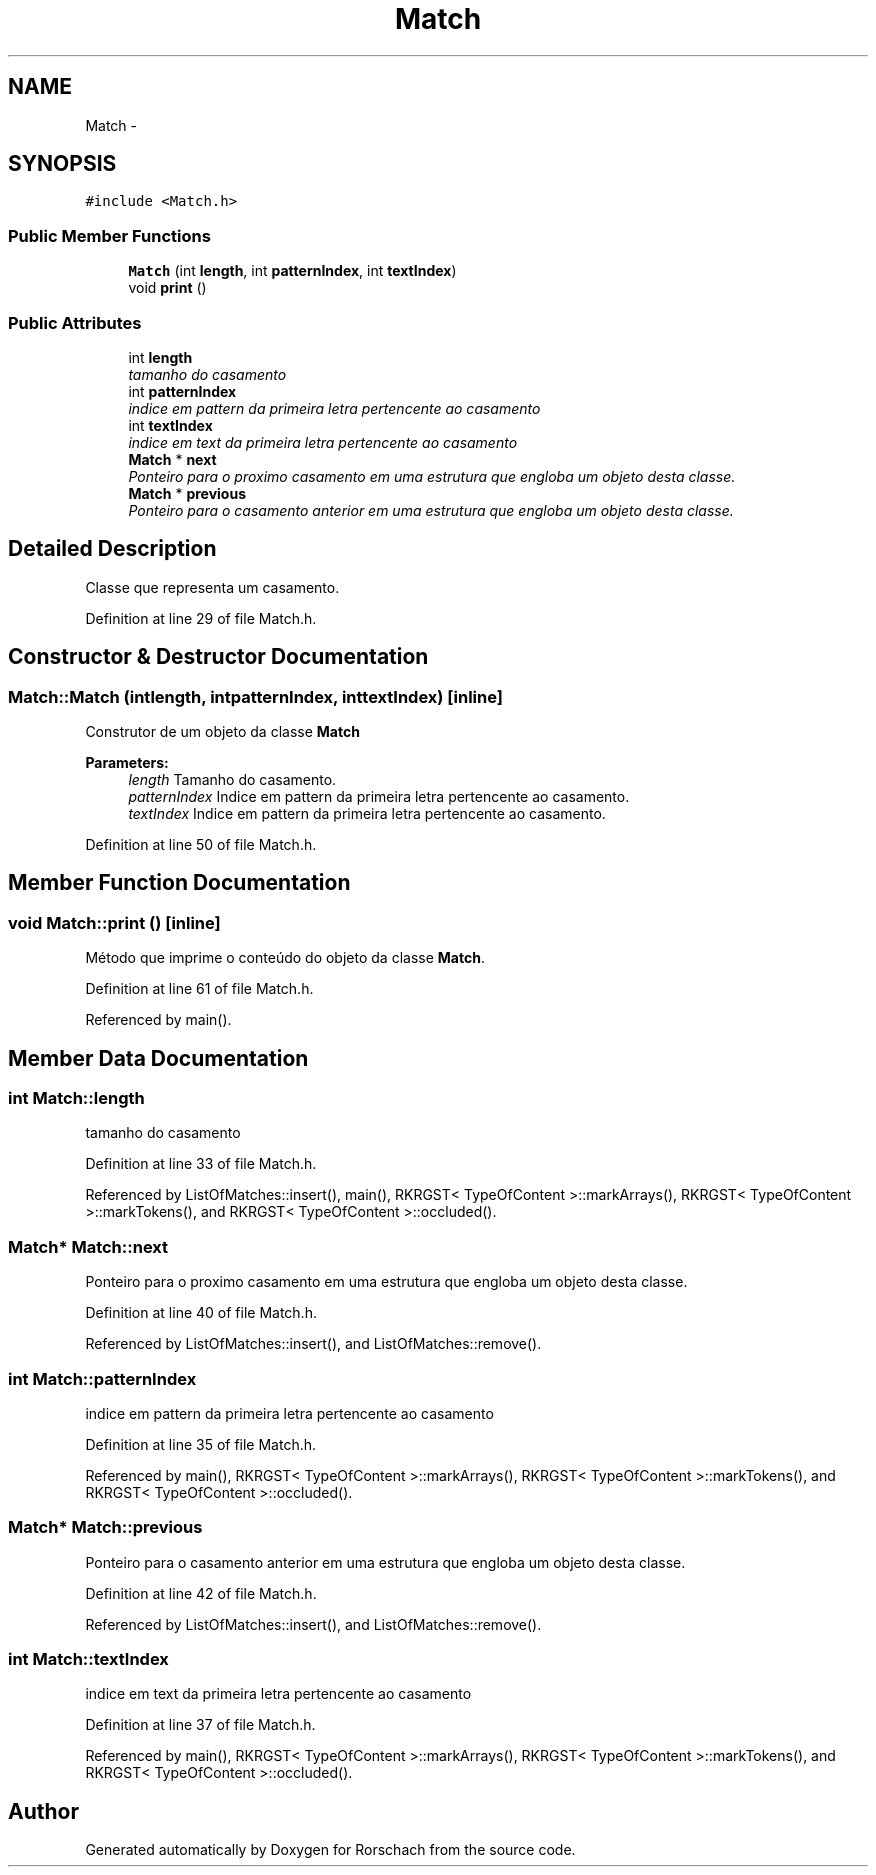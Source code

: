 .TH "Match" 3 "Thu Dec 4 2014" "Rorschach" \" -*- nroff -*-
.ad l
.nh
.SH NAME
Match \- 
.SH SYNOPSIS
.br
.PP
.PP
\fC#include <Match\&.h>\fP
.SS "Public Member Functions"

.in +1c
.ti -1c
.RI "\fBMatch\fP (int \fBlength\fP, int \fBpatternIndex\fP, int \fBtextIndex\fP)"
.br
.ti -1c
.RI "void \fBprint\fP ()"
.br
.in -1c
.SS "Public Attributes"

.in +1c
.ti -1c
.RI "int \fBlength\fP"
.br
.RI "\fItamanho do casamento \fP"
.ti -1c
.RI "int \fBpatternIndex\fP"
.br
.RI "\fIindice em pattern da primeira letra pertencente ao casamento \fP"
.ti -1c
.RI "int \fBtextIndex\fP"
.br
.RI "\fIindice em text da primeira letra pertencente ao casamento \fP"
.ti -1c
.RI "\fBMatch\fP * \fBnext\fP"
.br
.RI "\fIPonteiro para o proximo casamento em uma estrutura que engloba um objeto desta classe\&. \fP"
.ti -1c
.RI "\fBMatch\fP * \fBprevious\fP"
.br
.RI "\fIPonteiro para o casamento anterior em uma estrutura que engloba um objeto desta classe\&. \fP"
.in -1c
.SH "Detailed Description"
.PP 
Classe que representa um casamento\&. 
.PP
Definition at line 29 of file Match\&.h\&.
.SH "Constructor & Destructor Documentation"
.PP 
.SS "Match::Match (intlength, intpatternIndex, inttextIndex)\fC [inline]\fP"
Construtor de um objeto da classe \fBMatch\fP 
.PP
\fBParameters:\fP
.RS 4
\fIlength\fP Tamanho do casamento\&. 
.br
\fIpatternIndex\fP Indice em pattern da primeira letra pertencente ao casamento\&. 
.br
\fItextIndex\fP Indice em pattern da primeira letra pertencente ao casamento\&. 
.RE
.PP

.PP
Definition at line 50 of file Match\&.h\&.
.SH "Member Function Documentation"
.PP 
.SS "void Match::print ()\fC [inline]\fP"
Método que imprime o conteúdo do objeto da classe \fBMatch\fP\&. 
.PP
Definition at line 61 of file Match\&.h\&.
.PP
Referenced by main()\&.
.SH "Member Data Documentation"
.PP 
.SS "int Match::length"

.PP
tamanho do casamento 
.PP
Definition at line 33 of file Match\&.h\&.
.PP
Referenced by ListOfMatches::insert(), main(), RKRGST< TypeOfContent >::markArrays(), RKRGST< TypeOfContent >::markTokens(), and RKRGST< TypeOfContent >::occluded()\&.
.SS "\fBMatch\fP* Match::next"

.PP
Ponteiro para o proximo casamento em uma estrutura que engloba um objeto desta classe\&. 
.PP
Definition at line 40 of file Match\&.h\&.
.PP
Referenced by ListOfMatches::insert(), and ListOfMatches::remove()\&.
.SS "int Match::patternIndex"

.PP
indice em pattern da primeira letra pertencente ao casamento 
.PP
Definition at line 35 of file Match\&.h\&.
.PP
Referenced by main(), RKRGST< TypeOfContent >::markArrays(), RKRGST< TypeOfContent >::markTokens(), and RKRGST< TypeOfContent >::occluded()\&.
.SS "\fBMatch\fP* Match::previous"

.PP
Ponteiro para o casamento anterior em uma estrutura que engloba um objeto desta classe\&. 
.PP
Definition at line 42 of file Match\&.h\&.
.PP
Referenced by ListOfMatches::insert(), and ListOfMatches::remove()\&.
.SS "int Match::textIndex"

.PP
indice em text da primeira letra pertencente ao casamento 
.PP
Definition at line 37 of file Match\&.h\&.
.PP
Referenced by main(), RKRGST< TypeOfContent >::markArrays(), RKRGST< TypeOfContent >::markTokens(), and RKRGST< TypeOfContent >::occluded()\&.

.SH "Author"
.PP 
Generated automatically by Doxygen for Rorschach from the source code\&.
